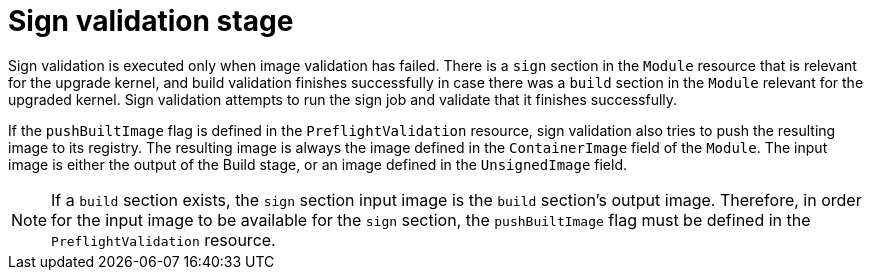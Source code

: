 // Module included in the following assemblies:
//
// * updating/preparing_for_updates/kmm-preflight-validation.adoc

:_mod-docs-content-type: CONCEPT
[id="kmm-sign-validation-stage_{context}"]
= Sign validation stage

Sign validation is executed only when image validation has failed. There is a `sign` section in the `Module` resource that is relevant for the upgrade kernel, and build validation finishes successfully in case there was a `build` section in the `Module` relevant for the upgraded kernel. Sign validation attempts to run the sign job and validate that it finishes successfully.

If the `pushBuiltImage` flag is defined in the `PreflightValidation` resource, sign validation also tries to push the resulting image to its registry. The resulting image is always the image defined in the `ContainerImage` field of the `Module`. The input image is either the output of the Build stage, or an image defined in the `UnsignedImage` field.

[NOTE]
====
If a `build` section exists, the `sign` section input image is the `build` section's output image. Therefore, in order for the input image to be available for the `sign` section, the `pushBuiltImage` flag must be defined in the `PreflightValidation` resource.
====
